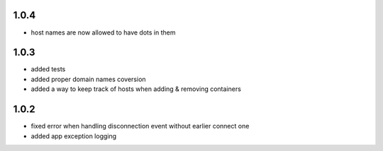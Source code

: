 1.0.4
=====

- host names are now allowed to have dots in them

1.0.3
=====

- added tests
- added proper domain names coversion
- added a way to keep track of hosts when adding & removing containers

1.0.2
=====

- fixed error when handling disconnection event without earlier connect one
- added app exception logging
